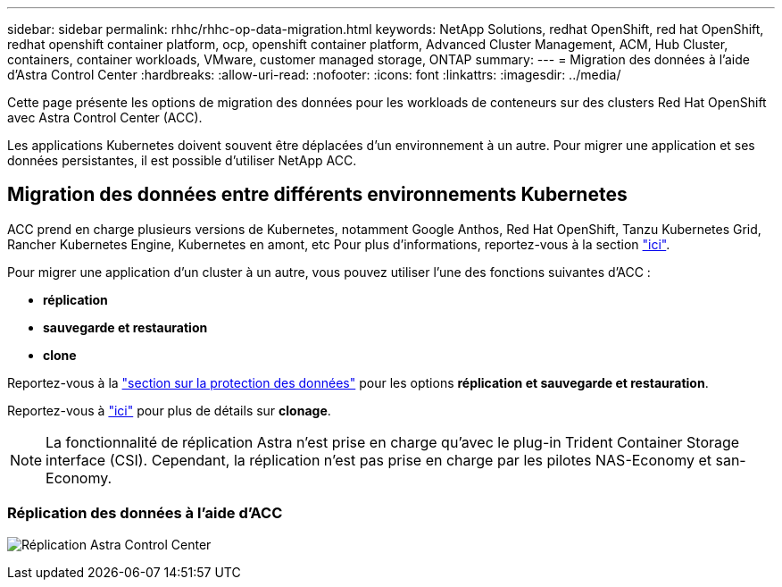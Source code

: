 ---
sidebar: sidebar 
permalink: rhhc/rhhc-op-data-migration.html 
keywords: NetApp Solutions, redhat OpenShift, red hat OpenShift, redhat openshift container platform, ocp, openshift container platform, Advanced Cluster Management, ACM, Hub Cluster, containers, container workloads, VMware, customer managed storage, ONTAP 
summary:  
---
= Migration des données à l'aide d'Astra Control Center
:hardbreaks:
:allow-uri-read: 
:nofooter: 
:icons: font
:linkattrs: 
:imagesdir: ../media/


[role="lead"]
Cette page présente les options de migration des données pour les workloads de conteneurs sur des clusters Red Hat OpenShift avec Astra Control Center (ACC).

Les applications Kubernetes doivent souvent être déplacées d'un environnement à un autre. Pour migrer une application et ses données persistantes, il est possible d'utiliser NetApp ACC.



== Migration des données entre différents environnements Kubernetes

ACC prend en charge plusieurs versions de Kubernetes, notamment Google Anthos, Red Hat OpenShift, Tanzu Kubernetes Grid, Rancher Kubernetes Engine, Kubernetes en amont, etc Pour plus d'informations, reportez-vous à la section link:https://docs.netapp.com/us-en/astra-control-center/get-started/requirements.html#supported-host-cluster-kubernetes-environments["ici"].

Pour migrer une application d'un cluster à un autre, vous pouvez utiliser l'une des fonctions suivantes d'ACC :

* ** réplication **
* ** sauvegarde et restauration **
* ** clone **


Reportez-vous à la link:rhhc-op-data-protection.html["section sur la protection des données"] pour les options **réplication et sauvegarde et restauration**.

Reportez-vous à link:https://docs.netapp.com/us-en/astra-control-center/use/clone-apps.html["ici"] pour plus de détails sur **clonage**.


NOTE: La fonctionnalité de réplication Astra n'est prise en charge qu'avec le plug-in Trident Container Storage interface (CSI). Cependant, la réplication n'est pas prise en charge par les pilotes NAS-Economy et san-Economy.



=== Réplication des données à l'aide d'ACC

image:rhhc-onprem-dp-rep.png["Réplication Astra Control Center"]
